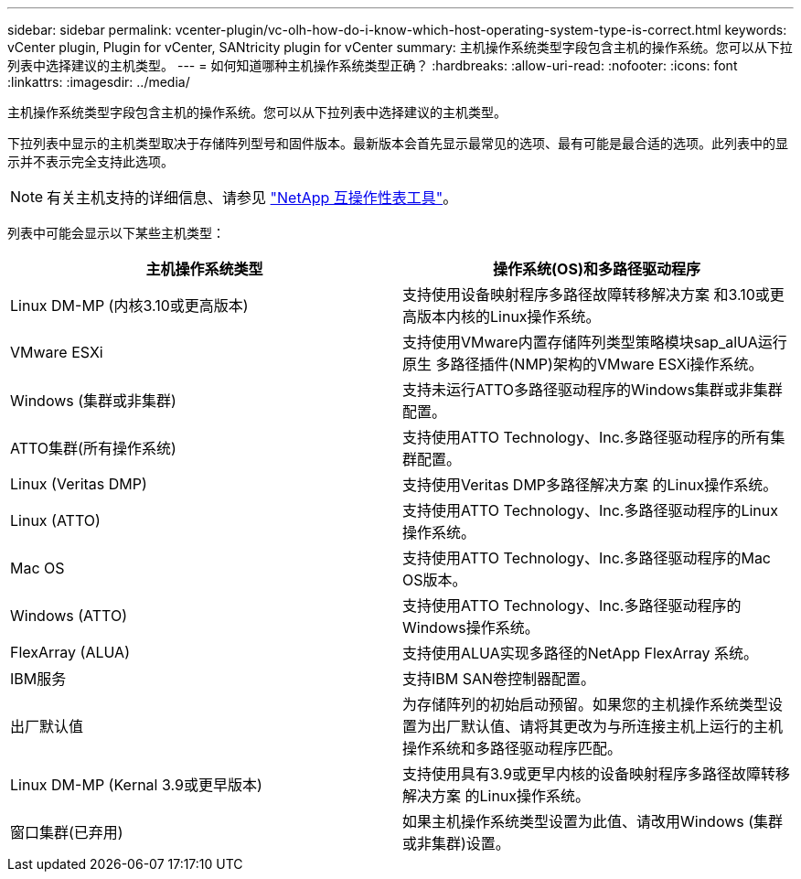 ---
sidebar: sidebar 
permalink: vcenter-plugin/vc-olh-how-do-i-know-which-host-operating-system-type-is-correct.html 
keywords: vCenter plugin, Plugin for vCenter, SANtricity plugin for vCenter 
summary: 主机操作系统类型字段包含主机的操作系统。您可以从下拉列表中选择建议的主机类型。 
---
= 如何知道哪种主机操作系统类型正确？
:hardbreaks:
:allow-uri-read: 
:nofooter: 
:icons: font
:linkattrs: 
:imagesdir: ../media/


[role="lead"]
主机操作系统类型字段包含主机的操作系统。您可以从下拉列表中选择建议的主机类型。

下拉列表中显示的主机类型取决于存储阵列型号和固件版本。最新版本会首先显示最常见的选项、最有可能是最合适的选项。此列表中的显示并不表示完全支持此选项。


NOTE: 有关主机支持的详细信息、请参见 http://mysupport.netapp.com/matrix["NetApp 互操作性表工具"^]。

列表中可能会显示以下某些主机类型：

|===
| 主机操作系统类型 | 操作系统(OS)和多路径驱动程序 


| Linux DM-MP (内核3.10或更高版本) | 支持使用设备映射程序多路径故障转移解决方案 和3.10或更高版本内核的Linux操作系统。 


| VMware ESXi | 支持使用VMware内置存储阵列类型策略模块sap_alUA运行原生 多路径插件(NMP)架构的VMware ESXi操作系统。 


| Windows (集群或非集群) | 支持未运行ATTO多路径驱动程序的Windows集群或非集群配置。 


| ATTO集群(所有操作系统) | 支持使用ATTO Technology、Inc.多路径驱动程序的所有集群配置。 


| Linux (Veritas DMP) | 支持使用Veritas DMP多路径解决方案 的Linux操作系统。 


| Linux (ATTO) | 支持使用ATTO Technology、Inc.多路径驱动程序的Linux操作系统。 


| Mac OS | 支持使用ATTO Technology、Inc.多路径驱动程序的Mac OS版本。 


| Windows (ATTO) | 支持使用ATTO Technology、Inc.多路径驱动程序的Windows操作系统。 


| FlexArray (ALUA) | 支持使用ALUA实现多路径的NetApp FlexArray 系统。 


| IBM服务 | 支持IBM SAN卷控制器配置。 


| 出厂默认值 | 为存储阵列的初始启动预留。如果您的主机操作系统类型设置为出厂默认值、请将其更改为与所连接主机上运行的主机操作系统和多路径驱动程序匹配。 


| Linux DM-MP (Kernal 3.9或更早版本) | 支持使用具有3.9或更早内核的设备映射程序多路径故障转移解决方案 的Linux操作系统。 


| 窗口集群(已弃用) | 如果主机操作系统类型设置为此值、请改用Windows (集群或非集群)设置。 
|===